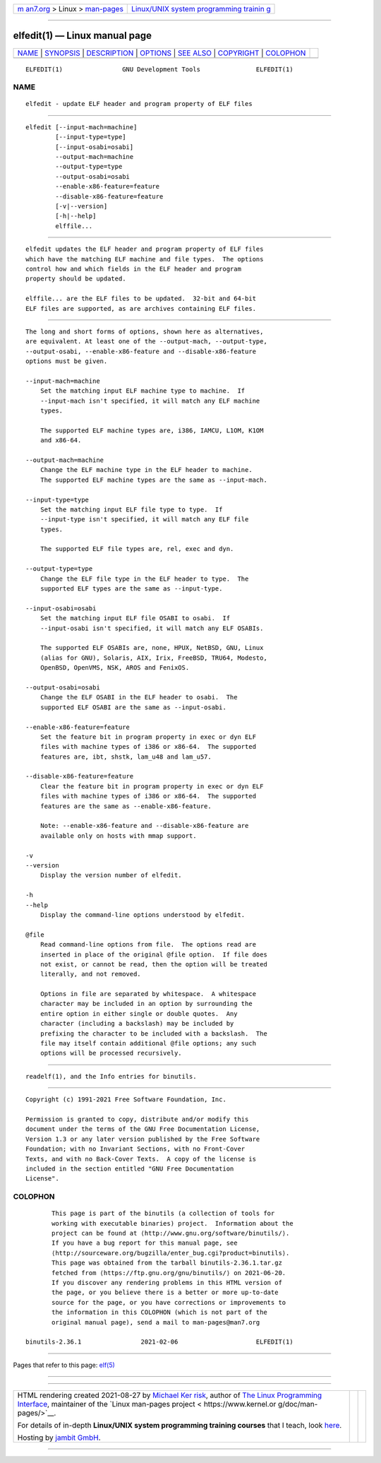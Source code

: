 .. container:: page-top

.. container:: nav-bar

   +----------------------------------+----------------------------------+
   | `m                               | `Linux/UNIX system programming   |
   | an7.org <../../../index.html>`__ | trainin                          |
   | > Linux >                        | g <http://man7.org/training/>`__ |
   | `man-pages <../index.html>`__    |                                  |
   +----------------------------------+----------------------------------+

--------------

elfedit(1) — Linux manual page
==============================

+-----------------------------------+-----------------------------------+
| `NAME <#NAME>`__ \|               |                                   |
| `SYNOPSIS <#SYNOPSIS>`__ \|       |                                   |
| `DESCRIPTION <#DESCRIPTION>`__ \| |                                   |
| `OPTIONS <#OPTIONS>`__ \|         |                                   |
| `SEE ALSO <#SEE_ALSO>`__ \|       |                                   |
| `COPYRIGHT <#COPYRIGHT>`__ \|     |                                   |
| `COLOPHON <#COLOPHON>`__          |                                   |
+-----------------------------------+-----------------------------------+
| .. container:: man-search-box     |                                   |
+-----------------------------------+-----------------------------------+

::

   ELFEDIT(1)                GNU Development Tools               ELFEDIT(1)

NAME
-------------------------------------------------

::

          elfedit - update ELF header and program property of ELF files


---------------------------------------------------------

::

          elfedit [--input-mach=machine]
                  [--input-type=type]
                  [--input-osabi=osabi]
                  --output-mach=machine
                  --output-type=type
                  --output-osabi=osabi
                  --enable-x86-feature=feature
                  --disable-x86-feature=feature
                  [-v|--version]
                  [-h|--help]
                  elffile...


---------------------------------------------------------------

::

          elfedit updates the ELF header and program property of ELF files
          which have the matching ELF machine and file types.  The options
          control how and which fields in the ELF header and program
          property should be updated.

          elffile... are the ELF files to be updated.  32-bit and 64-bit
          ELF files are supported, as are archives containing ELF files.


-------------------------------------------------------

::

          The long and short forms of options, shown here as alternatives,
          are equivalent. At least one of the --output-mach, --output-type,
          --output-osabi, --enable-x86-feature and --disable-x86-feature
          options must be given.

          --input-mach=machine
              Set the matching input ELF machine type to machine.  If
              --input-mach isn't specified, it will match any ELF machine
              types.

              The supported ELF machine types are, i386, IAMCU, L1OM, K1OM
              and x86-64.

          --output-mach=machine
              Change the ELF machine type in the ELF header to machine.
              The supported ELF machine types are the same as --input-mach.

          --input-type=type
              Set the matching input ELF file type to type.  If
              --input-type isn't specified, it will match any ELF file
              types.

              The supported ELF file types are, rel, exec and dyn.

          --output-type=type
              Change the ELF file type in the ELF header to type.  The
              supported ELF types are the same as --input-type.

          --input-osabi=osabi
              Set the matching input ELF file OSABI to osabi.  If
              --input-osabi isn't specified, it will match any ELF OSABIs.

              The supported ELF OSABIs are, none, HPUX, NetBSD, GNU, Linux
              (alias for GNU), Solaris, AIX, Irix, FreeBSD, TRU64, Modesto,
              OpenBSD, OpenVMS, NSK, AROS and FenixOS.

          --output-osabi=osabi
              Change the ELF OSABI in the ELF header to osabi.  The
              supported ELF OSABI are the same as --input-osabi.

          --enable-x86-feature=feature
              Set the feature bit in program property in exec or dyn ELF
              files with machine types of i386 or x86-64.  The supported
              features are, ibt, shstk, lam_u48 and lam_u57.

          --disable-x86-feature=feature
              Clear the feature bit in program property in exec or dyn ELF
              files with machine types of i386 or x86-64.  The supported
              features are the same as --enable-x86-feature.

              Note: --enable-x86-feature and --disable-x86-feature are
              available only on hosts with mmap support.

          -v
          --version
              Display the version number of elfedit.

          -h
          --help
              Display the command-line options understood by elfedit.

          @file
              Read command-line options from file.  The options read are
              inserted in place of the original @file option.  If file does
              not exist, or cannot be read, then the option will be treated
              literally, and not removed.

              Options in file are separated by whitespace.  A whitespace
              character may be included in an option by surrounding the
              entire option in either single or double quotes.  Any
              character (including a backslash) may be included by
              prefixing the character to be included with a backslash.  The
              file may itself contain additional @file options; any such
              options will be processed recursively.


---------------------------------------------------------

::

          readelf(1), and the Info entries for binutils.


-----------------------------------------------------------

::

          Copyright (c) 1991-2021 Free Software Foundation, Inc.

          Permission is granted to copy, distribute and/or modify this
          document under the terms of the GNU Free Documentation License,
          Version 1.3 or any later version published by the Free Software
          Foundation; with no Invariant Sections, with no Front-Cover
          Texts, and with no Back-Cover Texts.  A copy of the license is
          included in the section entitled "GNU Free Documentation
          License".

COLOPHON
---------------------------------------------------------

::

          This page is part of the binutils (a collection of tools for
          working with executable binaries) project.  Information about the
          project can be found at ⟨http://www.gnu.org/software/binutils/⟩.
          If you have a bug report for this manual page, see
          ⟨http://sourceware.org/bugzilla/enter_bug.cgi?product=binutils⟩.
          This page was obtained from the tarball binutils-2.36.1.tar.gz
          fetched from ⟨https://ftp.gnu.org/gnu/binutils/⟩ on 2021-06-20.
          If you discover any rendering problems in this HTML version of
          the page, or you believe there is a better or more up-to-date
          source for the page, or you have corrections or improvements to
          the information in this COLOPHON (which is not part of the
          original manual page), send a mail to man-pages@man7.org

   binutils-2.36.1                2021-02-06                     ELFEDIT(1)

--------------

Pages that refer to this page: `elf(5) <../man5/elf.5.html>`__

--------------

--------------

.. container:: footer

   +-----------------------+-----------------------+-----------------------+
   | HTML rendering        |                       | |Cover of TLPI|       |
   | created 2021-08-27 by |                       |                       |
   | `Michael              |                       |                       |
   | Ker                   |                       |                       |
   | risk <https://man7.or |                       |                       |
   | g/mtk/index.html>`__, |                       |                       |
   | author of `The Linux  |                       |                       |
   | Programming           |                       |                       |
   | Interface <https:     |                       |                       |
   | //man7.org/tlpi/>`__, |                       |                       |
   | maintainer of the     |                       |                       |
   | `Linux man-pages      |                       |                       |
   | project <             |                       |                       |
   | https://www.kernel.or |                       |                       |
   | g/doc/man-pages/>`__. |                       |                       |
   |                       |                       |                       |
   | For details of        |                       |                       |
   | in-depth **Linux/UNIX |                       |                       |
   | system programming    |                       |                       |
   | training courses**    |                       |                       |
   | that I teach, look    |                       |                       |
   | `here <https://ma     |                       |                       |
   | n7.org/training/>`__. |                       |                       |
   |                       |                       |                       |
   | Hosting by `jambit    |                       |                       |
   | GmbH                  |                       |                       |
   | <https://www.jambit.c |                       |                       |
   | om/index_en.html>`__. |                       |                       |
   +-----------------------+-----------------------+-----------------------+

--------------

.. container:: statcounter

   |Web Analytics Made Easy - StatCounter|

.. |Cover of TLPI| image:: https://man7.org/tlpi/cover/TLPI-front-cover-vsmall.png
   :target: https://man7.org/tlpi/
.. |Web Analytics Made Easy - StatCounter| image:: https://c.statcounter.com/7422636/0/9b6714ff/1/
   :class: statcounter
   :target: https://statcounter.com/
